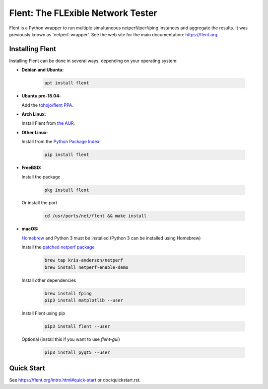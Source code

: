 Flent: The FLExible Network Tester
==================================

Flent is a Python wrapper to run multiple simultaneous netperf/iperf/ping
instances and aggregate the results. It was previously known as
'netperf-wrapper'. See the web site for the main documentation:
https://flent.org.

Installing Flent
----------------
Installing Flent can be done in several ways, depending on your operating system:


- **Debian and Ubuntu:**

    .. code-block:: bash

      apt install flent

- **Ubuntu pre-18.04:**

  Add the `tohojo/flent PPA <https://launchpad.net/~tohojo/+archive/ubuntu/flent>`_.

- **Arch Linux:**

  Install Flent from `the AUR <https://aur.archlinux.org/packages/flent>`_.

- **Other Linux:**

  Install from the `Python Package Index <https://pypi.python.org/pypi/flent>`_:
  
    .. code-block:: bash

      pip install flent

- **FreeBSD:**

  Install the package

    .. code-block:: bash

      pkg install flent

  Or install the port
  
    .. code-block:: bash

        cd /usr/ports/net/flent && make install

- **macOS:**

  `Homebrew <https://brew.sh/>`_ and Python 3 must be installed (Python 3 can be installed using Homebrew)

  Install the `patched netperf package <https://github.com/kris-anderson/homebrew-netperf>`_

    .. code-block:: bash

      brew tap kris-anderson/netperf
      brew install netperf-enable-demo

  Install other dependencies

    .. code-block:: bash

      brew install fping
      pip3 install matplotlib --user

  Install Flent using pip

    .. code-block:: bash

      pip3 install flent --user

  Optional (install this if you want to use `flent-gui`)

    .. code-block:: bash

      pip3 install pyqt5 --user

Quick Start
-----------

See https://flent.org/intro.html#quick-start or doc/quickstart.rst.
